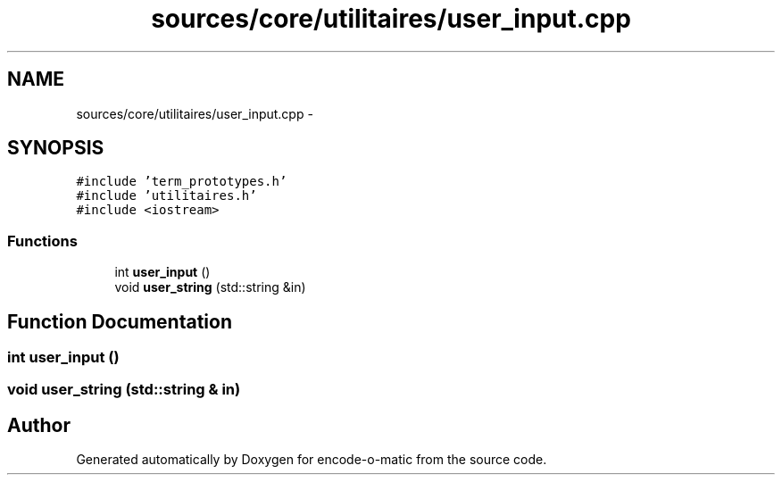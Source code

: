 .TH "sources/core/utilitaires/user_input.cpp" 3 "Sun Sep 27 2015" "encode-o-matic" \" -*- nroff -*-
.ad l
.nh
.SH NAME
sources/core/utilitaires/user_input.cpp \- 
.SH SYNOPSIS
.br
.PP
\fC#include 'term_prototypes\&.h'\fP
.br
\fC#include 'utilitaires\&.h'\fP
.br
\fC#include <iostream>\fP
.br

.SS "Functions"

.in +1c
.ti -1c
.RI "int \fBuser_input\fP ()"
.br
.ti -1c
.RI "void \fBuser_string\fP (std::string &in)"
.br
.in -1c
.SH "Function Documentation"
.PP 
.SS "int user_input ()"

.SS "void user_string (std::string & in)"

.SH "Author"
.PP 
Generated automatically by Doxygen for encode-o-matic from the source code\&.
